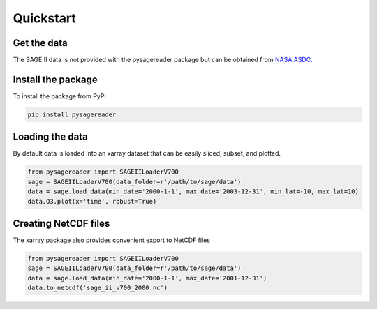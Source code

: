 .. _quickstart:


Quickstart
**********

Get the data
============
The SAGE II data is not provided with the pysagereader package but can be obtained from `NASA ASDC. <https://eosweb.larc.nasa.gov/project/sage2/sage2_v7_table?qt-sage2_aerosol_tabs=1#qt-sage2_aerosol_tabs/>`_

Install the package
===================
To install the package from PyPI

.. code-block:: python

   pip install pysagereader


Loading the data
================

By default data is loaded into an xarray dataset that can be easily sliced, subset, and plotted.

.. code-block:: python

   from pysagereader import SAGEIILoaderV700
   sage = SAGEIILoaderV700(data_folder=r'/path/to/sage/data')
   data = sage.load_data(min_date='2000-1-1', max_date='2003-12-31', min_lat=-10, max_lat=10)
   data.O3.plot(x='time', robust=True)


Creating NetCDF files
=====================

The xarray package also provides convenient export to NetCDF files

.. code-block:: python

   from pysagereader import SAGEIILoaderV700
   sage = SAGEIILoaderV700(data_folder=r'/path/to/sage/data')
   data = sage.load_data(min_date='2000-1-1', max_date='2001-12-31')
   data.to_netcdf('sage_ii_v700_2000.nc')